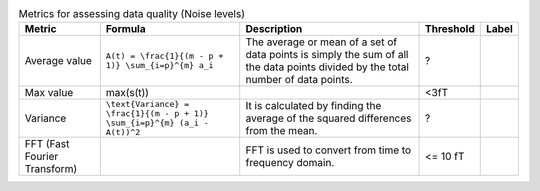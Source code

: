 .. list-table:: Metrics for assessing data quality (Noise levels)
   :header-rows: 1

   * - Metric
     - Formula
     - Description
     - Threshold
     - Label
   * - Average value
     - ``A(t) = \frac{1}{(m - p + 1)} \sum_{i=p}^{m} a_i``
     - The average or mean of a set of data points is simply the sum of all the data points divided by the total number of data points.
     - ?
     - 
   * - Max value
     - max(s(t))
     - 
     - <3fT
     - 
   * - Variance
     - ``\text{Variance} = \frac{1}{(m - p + 1)} \sum_{i=p}^{m} (a_i - A(t))^2``
     - It is calculated by finding the average of the squared differences from the mean.
     - ?
     - 
   * - FFT (Fast Fourier Transform)
     - 
     - FFT is used to convert from time to frequency domain.
     - <= 10 fT
     - 
